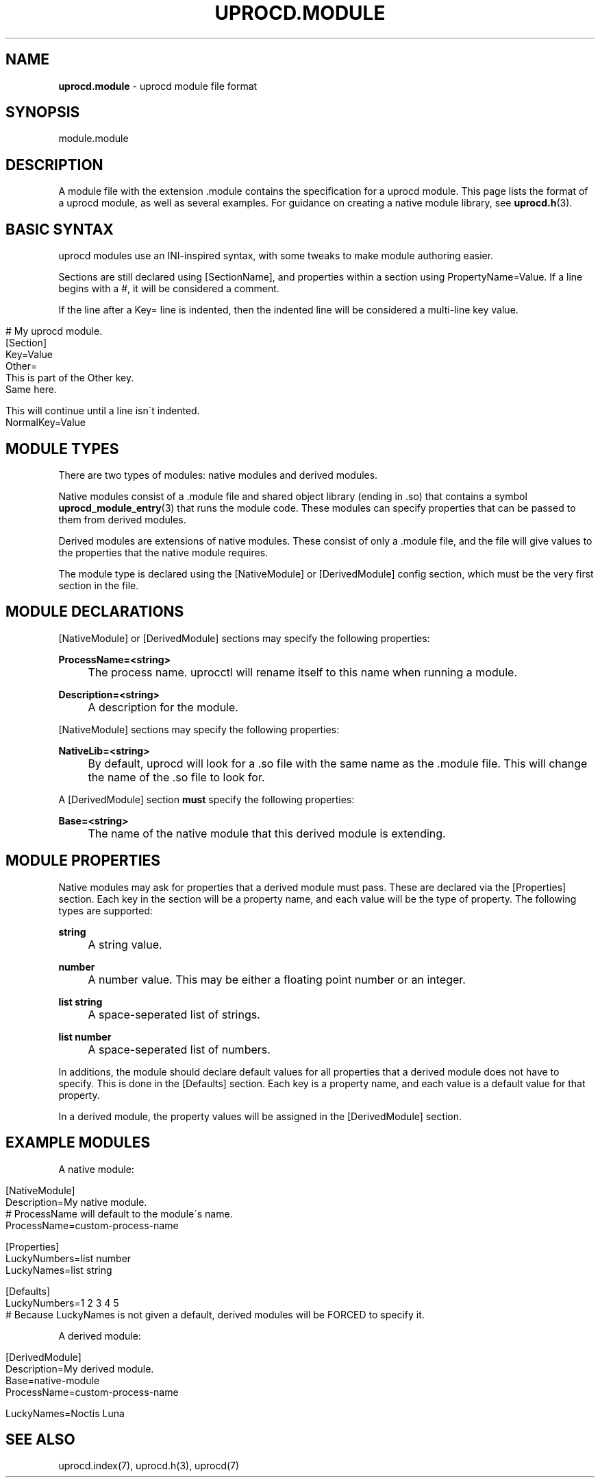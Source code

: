 .\" generated with Ronn/v0.7.3
.\" http://github.com/rtomayko/ronn/tree/0.7.3
.
.TH "UPROCD\.MODULE" "5" "January 2018" "" ""
.
.SH "NAME"
\fBuprocd\.module\fR \- uprocd module file format
.
.SH "SYNOPSIS"
module\.module
.
.SH "DESCRIPTION"
A module file with the extension \.module contains the specification for a uprocd module\. This page lists the format of a uprocd module, as well as several examples\. For guidance on creating a native module library, see \fBuprocd\.h\fR(3)\.
.
.SH "BASIC SYNTAX"
uprocd modules use an INI\-inspired syntax, with some tweaks to make module authoring easier\.
.
.P
Sections are still declared using [SectionName], and properties within a section using PropertyName=Value\. If a line begins with a #, it will be considered a comment\.
.
.P
If the line after a Key= line is indented, then the indented line will be considered a multi\-line key value\.
.
.IP "" 4
.
.nf

# My uprocd module\.
[Section]
Key=Value
Other=
  This is part of the Other key\.
  Same here\.

  This will continue until a line isn\'t indented\.
NormalKey=Value
.
.fi
.
.IP "" 0
.
.SH "MODULE TYPES"
There are two types of modules: native modules and derived modules\.
.
.P
Native modules consist of a \.module file and shared object library (ending in \.so) that contains a symbol \fBuprocd_module_entry\fR(3) that runs the module code\. These modules can specify properties that can be passed to them from derived modules\.
.
.P
Derived modules are extensions of native modules\. These consist of only a \.module file, and the file will give values to the properties that the native module requires\.
.
.P
The module type is declared using the [NativeModule] or [DerivedModule] config section, which must be the very first section in the file\.
.
.SH "MODULE DECLARATIONS"
[NativeModule] or [DerivedModule] sections may specify the following properties:
.
.P
\fBProcessName=<string>\fR
.
.IP "" 4
The process name\. uprocctl will rename itself to this name when running a module\.
.
.IP "" 0
.
.P
\fBDescription=<string>\fR
.
.IP "" 4
A description for the module\.
.
.IP "" 0
.
.P
[NativeModule] sections may specify the following properties:
.
.P
\fBNativeLib=<string>\fR
.
.IP "" 4
By default, uprocd will look for a \.so file with the same name as the \.module file\. This will change the name of the \.so file to look for\.
.
.IP "" 0
.
.P
A [DerivedModule] section \fBmust\fR specify the following properties:
.
.P
\fBBase=<string>\fR
.
.IP "" 4
The name of the native module that this derived module is extending\.
.
.IP "" 0
.
.SH "MODULE PROPERTIES"
Native modules may ask for properties that a derived module must pass\. These are declared via the [Properties] section\. Each key in the section will be a property name, and each value will be the type of property\. The following types are supported:
.
.P
\fBstring\fR
.
.IP "" 4
A string value\.
.
.IP "" 0
.
.P
\fBnumber\fR
.
.IP "" 4
A number value\. This may be either a floating point number or an integer\.
.
.IP "" 0
.
.P
\fBlist string\fR
.
.IP "" 4
A space\-seperated list of strings\.
.
.IP "" 0
.
.P
\fBlist number\fR
.
.IP "" 4
A space\-seperated list of numbers\.
.
.IP "" 0
.
.P
In additions, the module should declare default values for all properties that a derived module does not have to specify\. This is done in the [Defaults] section\. Each key is a property name, and each value is a default value for that property\.
.
.P
In a derived module, the property values will be assigned in the [DerivedModule] section\.
.
.SH "EXAMPLE MODULES"
A native module:
.
.IP "" 4
.
.nf

[NativeModule]
Description=My native module\.
# ProcessName will default to the module\'s name\.
ProcessName=custom\-process\-name

[Properties]
LuckyNumbers=list number
LuckyNames=list string

[Defaults]
LuckyNumbers=1 2 3 4 5
# Because LuckyNames is not given a default, derived modules will be FORCED to specify it\.
.
.fi
.
.IP "" 0
.
.P
A derived module:
.
.IP "" 4
.
.nf

[DerivedModule]
Description=My derived module\.
Base=native\-module
ProcessName=custom\-process\-name

LuckyNames=Noctis Luna
.
.fi
.
.IP "" 0
.
.SH "SEE ALSO"
uprocd\.index(7), uprocd\.h(3), uprocd(7)
